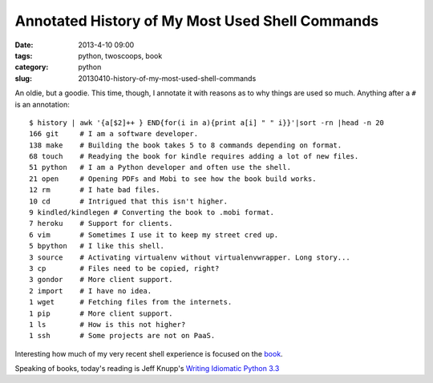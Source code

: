 ================================================
Annotated History of My Most Used Shell Commands
================================================

:date: 2013-4-10 09:00
:tags: python, twoscoops, book
:category: python
:slug: 20130410-history-of-my-most-used-shell-commands

An oldie, but a goodie. This time, though, I annotate it with reasons as to why things are used so much. Anything after a ``#`` is an annotation::

    $ history | awk '{a[$2]++ } END{for(i in a){print a[i] " " i}}'|sort -rn |head -n 20
    166 git     # I am a software developer.
    138 make    # Building the book takes 5 to 8 commands depending on format.
    68 touch    # Readying the book for kindle requires adding a lot of new files.
    51 python   # I am a Python developer and often use the shell.
    21 open     # Opening PDFs and Mobi to see how the book build works.
    12 rm       # I hate bad files.
    10 cd       # Intrigued that this isn't higher.
    9 kindled/kindlegen # Converting the book to .mobi format.
    7 heroku    # Support for clients.
    6 vim       # Sometimes I use it to keep my street cred up.
    5 bpython   # I like this shell. 
    3 source    # Activating virtualenv without virtualenvwrapper. Long story...
    3 cp        # Files need to be copied, right?
    3 gondor    # More client support.
    2 import    # I have no idea.
    1 wget      # Fetching files from the internets.
    1 pip       # More client support.
    1 ls        # How is this not higher?
    1 ssh       # Some projects are not on PaaS.

Interesting how much of my very recent shell experience is focused on the book_.

Speaking of books, today's reading is Jeff Knupp's `Writing Idiomatic Python 3.3`_

.. _book: https://django.2scoops.org/
.. _`Writing Idiomatic Python 3.3`: http://www.amazon.com/Writing-Idiomatic-Python-3-3-ebook/dp/B00B5VXMRG/ref=tmm_kin_title_0?ie=UTF8&qid=1365610132&sr=8-1&tag=cn-001-20
